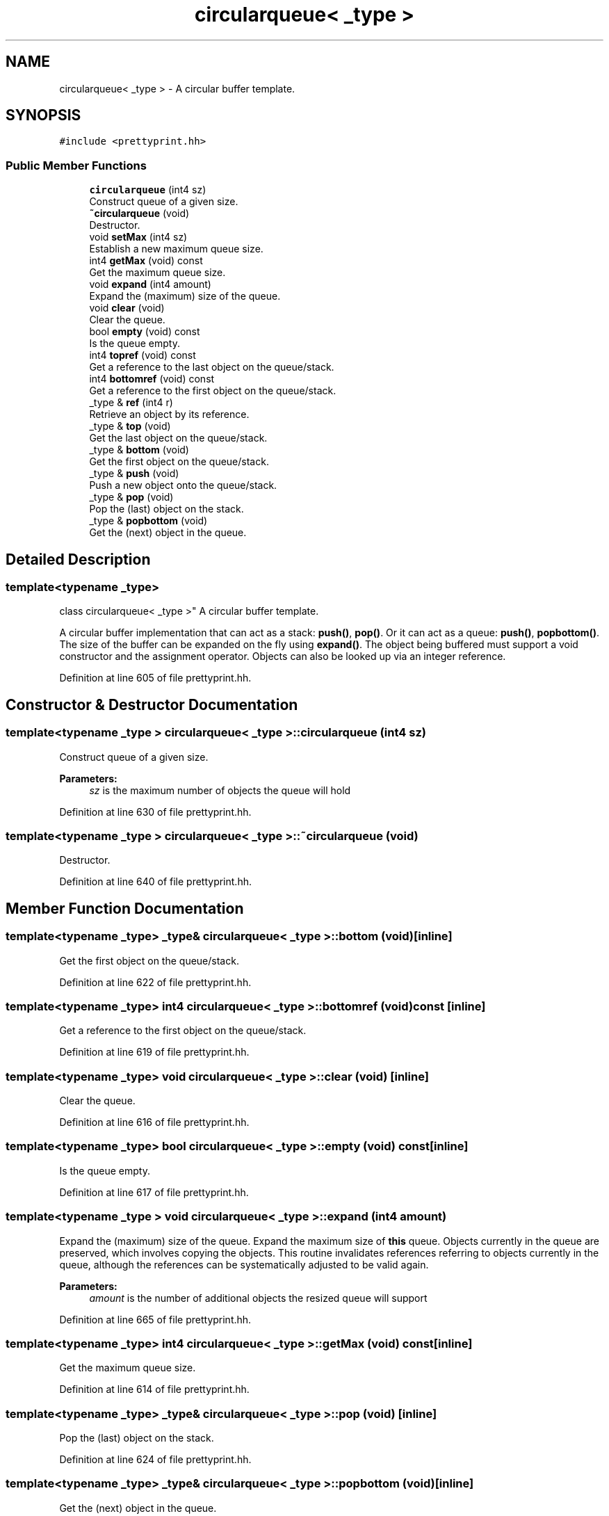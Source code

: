 .TH "circularqueue< _type >" 3 "Sun Apr 14 2019" "decompile" \" -*- nroff -*-
.ad l
.nh
.SH NAME
circularqueue< _type > \- A circular buffer template\&.  

.SH SYNOPSIS
.br
.PP
.PP
\fC#include <prettyprint\&.hh>\fP
.SS "Public Member Functions"

.in +1c
.ti -1c
.RI "\fBcircularqueue\fP (int4 sz)"
.br
.RI "Construct queue of a given size\&. "
.ti -1c
.RI "\fB~circularqueue\fP (void)"
.br
.RI "Destructor\&. "
.ti -1c
.RI "void \fBsetMax\fP (int4 sz)"
.br
.RI "Establish a new maximum queue size\&. "
.ti -1c
.RI "int4 \fBgetMax\fP (void) const"
.br
.RI "Get the maximum queue size\&. "
.ti -1c
.RI "void \fBexpand\fP (int4 amount)"
.br
.RI "Expand the (maximum) size of the queue\&. "
.ti -1c
.RI "void \fBclear\fP (void)"
.br
.RI "Clear the queue\&. "
.ti -1c
.RI "bool \fBempty\fP (void) const"
.br
.RI "Is the queue empty\&. "
.ti -1c
.RI "int4 \fBtopref\fP (void) const"
.br
.RI "Get a reference to the last object on the queue/stack\&. "
.ti -1c
.RI "int4 \fBbottomref\fP (void) const"
.br
.RI "Get a reference to the first object on the queue/stack\&. "
.ti -1c
.RI "_type & \fBref\fP (int4 r)"
.br
.RI "Retrieve an object by its reference\&. "
.ti -1c
.RI "_type & \fBtop\fP (void)"
.br
.RI "Get the last object on the queue/stack\&. "
.ti -1c
.RI "_type & \fBbottom\fP (void)"
.br
.RI "Get the first object on the queue/stack\&. "
.ti -1c
.RI "_type & \fBpush\fP (void)"
.br
.RI "Push a new object onto the queue/stack\&. "
.ti -1c
.RI "_type & \fBpop\fP (void)"
.br
.RI "Pop the (last) object on the stack\&. "
.ti -1c
.RI "_type & \fBpopbottom\fP (void)"
.br
.RI "Get the (next) object in the queue\&. "
.in -1c
.SH "Detailed Description"
.PP 

.SS "template<typename _type>
.br
class circularqueue< _type >"
A circular buffer template\&. 

A circular buffer implementation that can act as a stack: \fBpush()\fP, \fBpop()\fP\&. Or it can act as a queue: \fBpush()\fP, \fBpopbottom()\fP\&. The size of the buffer can be expanded on the fly using \fBexpand()\fP\&. The object being buffered must support a void constructor and the assignment operator\&. Objects can also be looked up via an integer reference\&. 
.PP
Definition at line 605 of file prettyprint\&.hh\&.
.SH "Constructor & Destructor Documentation"
.PP 
.SS "template<typename _type > \fBcircularqueue\fP< _type >::\fBcircularqueue\fP (int4 sz)"

.PP
Construct queue of a given size\&. 
.PP
\fBParameters:\fP
.RS 4
\fIsz\fP is the maximum number of objects the queue will hold 
.RE
.PP

.PP
Definition at line 630 of file prettyprint\&.hh\&.
.SS "template<typename _type > \fBcircularqueue\fP< _type >::~\fBcircularqueue\fP (void)"

.PP
Destructor\&. 
.PP
Definition at line 640 of file prettyprint\&.hh\&.
.SH "Member Function Documentation"
.PP 
.SS "template<typename _type> _type& \fBcircularqueue\fP< _type >::bottom (void)\fC [inline]\fP"

.PP
Get the first object on the queue/stack\&. 
.PP
Definition at line 622 of file prettyprint\&.hh\&.
.SS "template<typename _type> int4 \fBcircularqueue\fP< _type >::bottomref (void) const\fC [inline]\fP"

.PP
Get a reference to the first object on the queue/stack\&. 
.PP
Definition at line 619 of file prettyprint\&.hh\&.
.SS "template<typename _type> void \fBcircularqueue\fP< _type >::clear (void)\fC [inline]\fP"

.PP
Clear the queue\&. 
.PP
Definition at line 616 of file prettyprint\&.hh\&.
.SS "template<typename _type> bool \fBcircularqueue\fP< _type >::empty (void) const\fC [inline]\fP"

.PP
Is the queue empty\&. 
.PP
Definition at line 617 of file prettyprint\&.hh\&.
.SS "template<typename _type > void \fBcircularqueue\fP< _type >::expand (int4 amount)"

.PP
Expand the (maximum) size of the queue\&. Expand the maximum size of \fBthis\fP queue\&. Objects currently in the queue are preserved, which involves copying the objects\&. This routine invalidates references referring to objects currently in the queue, although the references can be systematically adjusted to be valid again\&. 
.PP
\fBParameters:\fP
.RS 4
\fIamount\fP is the number of additional objects the resized queue will support 
.RE
.PP

.PP
Definition at line 665 of file prettyprint\&.hh\&.
.SS "template<typename _type> int4 \fBcircularqueue\fP< _type >::getMax (void) const\fC [inline]\fP"

.PP
Get the maximum queue size\&. 
.PP
Definition at line 614 of file prettyprint\&.hh\&.
.SS "template<typename _type> _type& \fBcircularqueue\fP< _type >::pop (void)\fC [inline]\fP"

.PP
Pop the (last) object on the stack\&. 
.PP
Definition at line 624 of file prettyprint\&.hh\&.
.SS "template<typename _type> _type& \fBcircularqueue\fP< _type >::popbottom (void)\fC [inline]\fP"

.PP
Get the (next) object in the queue\&. 
.PP
Definition at line 625 of file prettyprint\&.hh\&.
.SS "template<typename _type> _type& \fBcircularqueue\fP< _type >::push (void)\fC [inline]\fP"

.PP
Push a new object onto the queue/stack\&. 
.PP
Definition at line 623 of file prettyprint\&.hh\&.
.SS "template<typename _type> _type& \fBcircularqueue\fP< _type >::ref (int4 r)\fC [inline]\fP"

.PP
Retrieve an object by its reference\&. 
.PP
Definition at line 620 of file prettyprint\&.hh\&.
.SS "template<typename _type > void \fBcircularqueue\fP< _type >::setMax (int4 sz)"

.PP
Establish a new maximum queue size\&. This destroys the old queue and reallocates a new queue with the given maximum size 
.PP
\fBParameters:\fP
.RS 4
\fIsz\fP the maximum size of the new queue 
.RE
.PP

.PP
Definition at line 649 of file prettyprint\&.hh\&.
.SS "template<typename _type> _type& \fBcircularqueue\fP< _type >::top (void)\fC [inline]\fP"

.PP
Get the last object on the queue/stack\&. 
.PP
Definition at line 621 of file prettyprint\&.hh\&.
.SS "template<typename _type> int4 \fBcircularqueue\fP< _type >::topref (void) const\fC [inline]\fP"

.PP
Get a reference to the last object on the queue/stack\&. 
.PP
Definition at line 618 of file prettyprint\&.hh\&.

.SH "Author"
.PP 
Generated automatically by Doxygen for decompile from the source code\&.
